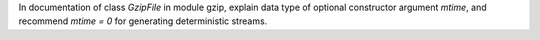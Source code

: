 In documentation of class `GzipFile` in module gzip, explain data type of optional constructor argument `mtime`, and recommend `mtime = 0` for generating deterministic streams.
